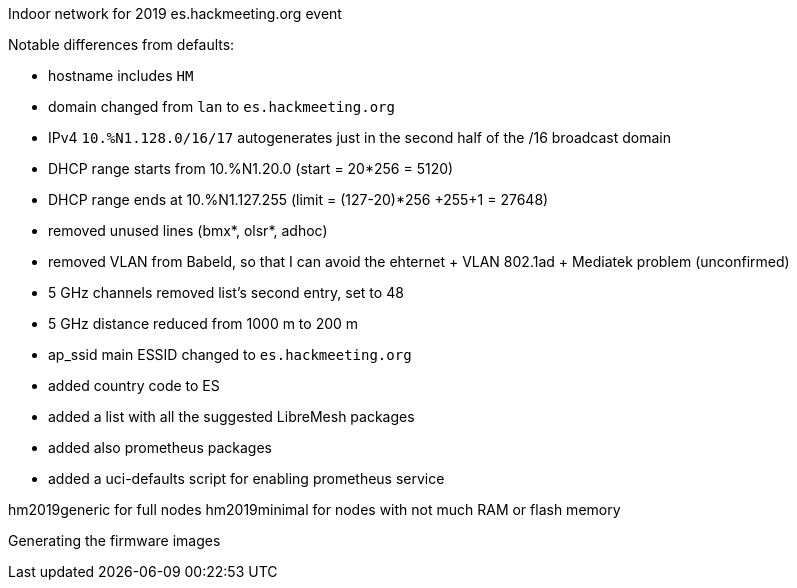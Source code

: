Indoor network for 2019 es.hackmeeting.org event
======

Notable differences from defaults:

* hostname includes `HM`
* domain changed from `lan` to `es.hackmeeting.org`
* IPv4 `10.%N1.128.0/16/17` autogenerates just in the second half of the /16 broadcast domain
* DHCP range starts from 10.%N1.20.0 (start = 20*256 = 5120)
* DHCP range ends at 10.%N1.127.255 (limit = (127-20)*256 +255+1 = 27648)
* removed unused lines (bmx*, olsr*, adhoc)
* removed VLAN from Babeld, so that I can avoid the ehternet + VLAN 802.1ad + Mediatek problem (unconfirmed)
* 5 GHz channels removed list's second entry, set to 48
* 5 GHz distance reduced from 1000 m to 200 m
* ap_ssid main ESSID changed to `es.hackmeeting.org`
* added country code to ES
* added a list with all the suggested LibreMesh packages
* added also prometheus packages
* added a uci-defaults script for enabling prometheus service

hm2019generic for full nodes
hm2019minimal for nodes with not much RAM or flash memory

.Generating the firmware images
----------------------------------------
----------------------------------------
